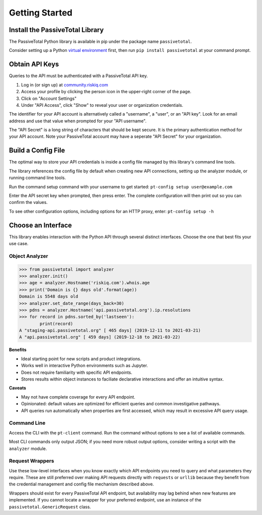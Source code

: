 
Getting Started
===============


Install the PassiveTotal Library
--------------------------------
The PassiveTotal Python library is available in pip under the package 
name ``passivetotal``.

Consider setting up a Python 
`virtual environment <https://docs.python.org/3/library/venv.html>`_
first, then run ``pip install passivetotal`` at your command prompt.


Obtain API Keys
---------------
Queries to the API must be authenticated with a PassiveTotal API key.

#. Log in (or sign up) at `community.riskiq.com <https://community.riskiq.com>`_
#. Access your profile by clicking the person icon in the upper-right corner of the page.
#. Click on "Account Settings"
#. Under "API Access", click "Show" to reveal your user or organization credentials.

The identifier for your API account is alternatively called a "username", a "user", or
an "API key". Look for an email address and use that value when prompted for your 
"API username".

The "API Secret" is a long string of characters that should be kept secure. It is
the primary authentication method for your API account. Note your PassiveTotal 
account may have a seperate "API Secret" for your organization.



Build a Config File
-------------------
The optimal way to store your API credentials is inside a config file managed by
this library's command line tools. 

The library references the config file by default when creating new API connections, 
setting up the analyzer module, or running command line tools.

Run the command setup command with your username to get started:
``pt-config setup user@example.com`` 

Enter the API secret key when prompted, then press enter. The complete configuration
will then print out so you can confirm the values.

To see other configuration options, including options for an HTTP proxy, enter:
``pt-config setup -h``


Choose an Interface
-------------------
This library enables interaction with the Python API through several distinct
interfaces. Choose the one that best fits your use case.

Object Analyzer
^^^^^^^^^^^^^^^

.. code-block:: python

   >>> from passivetotal import analyzer
   >>> analyzer.init()
   >>> age = analyzer.Hostname('riskiq.com').whois.age
   >>> print('Domain is {} days old'.format(age))
   Domain is 5548 days old
   >>> analyzer.set_date_range(days_back=30)
   >>> pdns = analyzer.Hostname('api.passivetotal.org').ip.resolutions
   >>> for record in pdns.sorted_by('lastseen'):
           print(record)
   A "staging-api.passivetotal.org" [ 465 days] (2019-12-11 to 2021-03-21)
   A "api.passivetotal.org" [ 459 days] (2019-12-18 to 2021-03-22)


**Benefits**

* Ideal starting point for new scripts and product integrations.
* Works well in interactive Python environments such as Jupyter.
* Does not require familiarity with specific API endpoints. 
* Stores results within object instances to faciliate declarative interactions
  and offer an intuitive syntax.


**Caveats**

* May not have complete coverage for every API endpoint.
* Opinionated: default values are optimized for efficient queries and
  common investigative pathways.
* API queries run automatically when properties are first accessed, 
  which may result in excessive API query usage.


Command Line
^^^^^^^^^^^^

Access the CLI with the ``pt-client`` command. Run the command without options to
see a list of available commands. 

Most CLI commands only output JSON; if you need more robust output options,
consider writing a script with the ``analyzer`` module.


Request Wrappers
^^^^^^^^^^^^^^^^
Use these low-level interfaces when you know exactly which API endpoints you need
to query and what parameters they require. These are still preferred over making
API requests directly with ``requests`` or ``urllib`` because they benefit from
the credential management and config file mechanism described above. 

Wrappers should exist for every PassiveTotal API endpoint, but availability may
lag behind when new features are implemented. If you cannot locate a wrapper for
your preferred endpoint, use an instance of the ``passivetotal.GenericRequest`` class.

